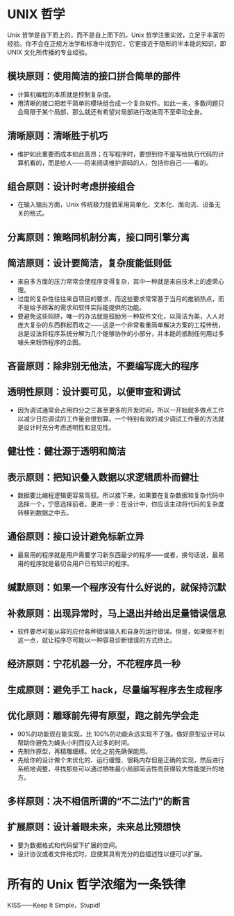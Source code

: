 * UNIX 哲学
  Unix 哲学是自下而上的，而不是自上而下的。Unix 哲学注重实效，立足于丰富的经验。你不会在正规方法学和标准中找到它，它更接近于隐形的半本能的知识，即 UNIX 文化所传播的专业经验。
** 模块原则：使用简洁的接口拼合简单的部件
   - 计算机编程的本质就是控制复杂度。
   - 用清晰的接口把若干简单的模块组合成一个复杂软件。如此一来，多数问题只会局限于某个局部，那么就还有希望对局部进行改进而不至牵动全身。
 
** 清晰原则：清晰胜于机巧
   - 维护如此重要而成本如此高昂；在写程序时，要想到你不是写给执行代码的计算机看的，而是给人——将来阅读维护源码的人，包括你自己——看的。
 
** 组合原则：设计时考虑拼接组合
   - 在输入输出方面，Unix 传统极力提倡采用简单化、文本化、面向流、设备无关的格式。

** 分离原则：策略同机制分离，接口同引擎分离
** 简洁原则：设计要简洁，复杂度能低则低
   - 来自多方面的压力常常会使程序变得复杂，其中一种就是来自技术上的虚荣心理。
   - 过度的复杂性往往来自项目的要求，而这些要求常常基于当月的推销热点，而不是给予顾客的需求和软件实际能提供的功能。
   - 要避免这些陷阱，唯一的办法就是鼓励另一种软件文化，以简洁为美，人人对庞大复杂的东西群起而攻之——这是一个非常看重简单解决方案的工程传统，总是设法将程序系统分解为几个能够协作的小部分，并本能的抵制任何用过多噱头来粉饰程序的企图。
 
** 吝啬原则：除非别无他法，不要编写庞大的程序
** 透明性原则：设计要可见，以便审查和调试
   - 因为调试通常会占用四分之三甚至更多的开发时间，所以一开始就多做点工作以减少日后调试的工作量会很划算。一个特别有效的减少调试工作量的方法就是设计时充分考虑透明性和显见性。

** 健壮性：健壮源于透明和简洁
** 表示原则：把知识叠入数据以求逻辑质朴而健壮
   - 数据要比编程逻辑更容易驾驭。所以接下来，如果要在复杂数据和复杂代码中选择一个，宁愿选择前者。更进一步：在设计中，你应该主动将代码的复杂度转移到数据之中去。

** 通俗原则：接口设计避免标新立异
   - 最易用的程序就是用户需要学习新东西最少的程序——或者，换句话说，最易用的程序就是最切合用户已有知识的程序。

** 缄默原则：如果一个程序没有什么好说的，就保持沉默
** 补救原则：出现异常时，马上退出并给出足量错误信息
   - 软件要尽可能从容的应付各种错误输入和自身的运行错误。但是，如果做不到这一点，就让程序尽可能以一种容易诊断错误的方式终止。

** 经济原则：宁花机器一分，不花程序员一秒
** 生成原则：避免手工 hack，尽量编写程序去生成程序
** 优化原则：雕琢前先得有原型，跑之前先学会走
   - 90%的功能现在能实现，比 100%的功能永远实现不了强。做好原型设计可以帮助你避免为蝇头小利而投入过多的时间。
   - 先制作原型，再精雕细琢。优化之前先确保能用。
   - 先给你的设计做个未优化的、运行缓慢、很耗内存但是正确的实现，然后进行系统地调整，寻找那些可以通过牺牲最小局部简洁性而获得较大性能提升的地方。

** 多样原则：决不相信所谓的“不二法门”的断言
** 扩展原则：设计着眼未来，未来总比预想快
   - 要为数据格式和代码留下扩展的空间。
   - 设计协议或者文件格式时，应使其具有充分的自描述性以便可以扩展。

* 所有的 Unix 哲学浓缩为一条铁律
   KISS——Keep It Simple，Stupid!
